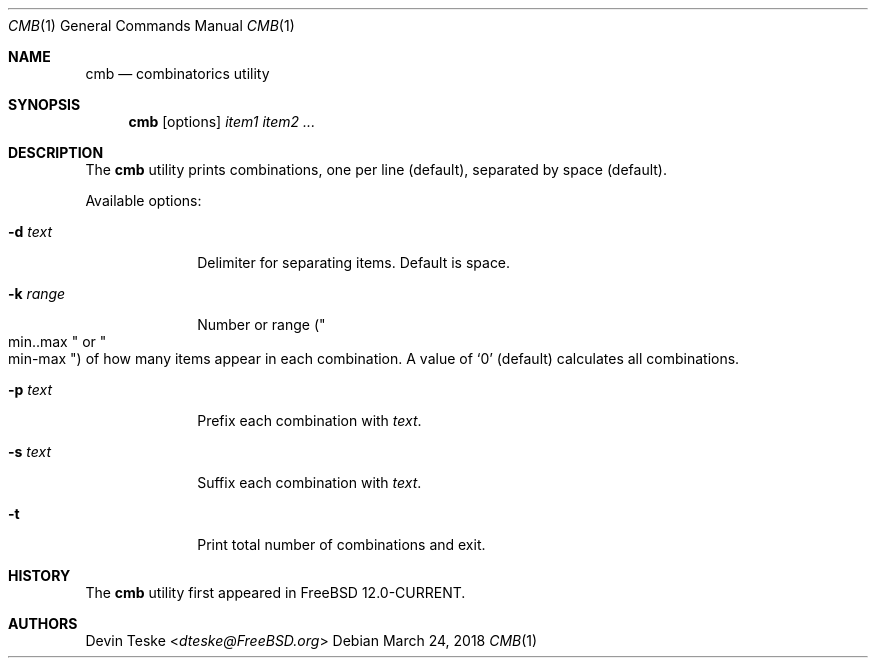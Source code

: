 .\" Copyright (c) 2018 Devin Teske <dteske@FreeBSD.org>
.\" All rights reserved.
.\"
.\" Redistribution and use in source and binary forms, with or without
.\" modification, are permitted provided that the following conditions
.\" are met:
.\" 1. Redistributions of source code must retain the above copyright
.\"    notice, this list of conditions and the following disclaimer.
.\" 2. Redistributions in binary form must reproduce the above copyright
.\"    notice, this list of conditions and the following disclaimer in the
.\"    documentation and/or other materials provided with the distribution.
.\"
.\" THIS SOFTWARE IS PROVIDED BY THE AUTHOR AND CONTRIBUTORS ``AS IS'' AND
.\" ANY EXPRESS OR IMPLIED WARRANTIES, INCLUDING, BUT NOT LIMITED TO, THE
.\" IMPLIED WARRANTIES OF MERCHANTABILITY AND FITNESS FOR A PARTICULAR PURPOSE
.\" ARE DISCLAIMED.  IN NO EVENT SHALL THE AUTHOR OR CONTRIBUTORS BE LIABLE
.\" FOR ANY DIRECT, INDIRECT, INCIDENTAL, SPECIAL, EXEMPLARY, OR CONSEQUENTIAL
.\" DAMAGES (INCLUDING, BUT NOT LIMITED TO, PROCUREMENT OF SUBSTITUTE GOODS
.\" OR SERVICES; LOSS OF USE, DATA, OR PROFITS; OR BUSINESS INTERRUPTION)
.\" HOWEVER CAUSED AND ON ANY THEORY OF LIABILITY, WHETHER IN CONTRACT, STRICT
.\" LIABILITY, OR TORT (INCLUDING NEGLIGENCE OR OTHERWISE) ARISING IN ANY WAY
.\" OUT OF THE USE OF THIS SOFTWARE, EVEN IF ADVISED OF THE POSSIBILITY OF
.\" SUCH DAMAGE.
.\"
.\" $FreeBSD$
.\"
.Dd March 24, 2018
.Dt CMB 1
.Os
.Sh NAME
.Nm cmb
.Nd combinatorics utility
.Sh SYNOPSIS
.Nm
.Op options
.Ar item1
.Ar item2
.Ar ...
.Sh DESCRIPTION
The
.Nm
utility prints combinations,
one per line
.Pq default ,
separated by space
.Pq default .
.Pp
Available options:
.Bl -tag -width ".Fl r Ar range"
.It Fl d Ar text
Delimiter for separating items.
Default is space.
.It Fl k Ar range
Number or range
.Pq Qo min..max Qc or Qo min-max Qc
of how many items appear in each combination.
A value of
.Ql 0
.Pq default
calculates all combinations.
.It Fl p Ar text
Prefix each combination with
.Ar text .
.It Fl s Ar text
Suffix each combination with
.Ar text .
.It Fl t
Print total number of combinations and exit.
.El
.Sh HISTORY
The
.Nm
utility first appeared in
.Fx 12.0-CURRENT .
.Sh AUTHORS
.An Devin Teske Aq Mt dteske@FreeBSD.org
